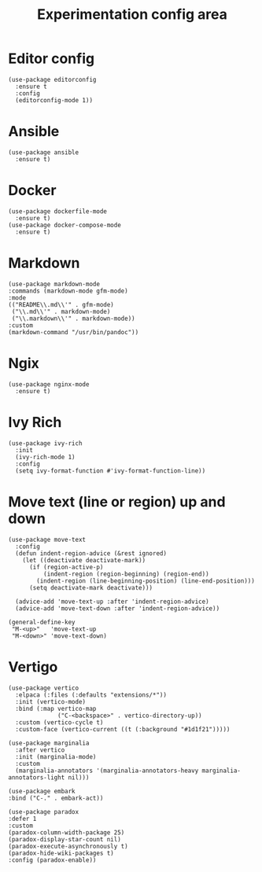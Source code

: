 #+STARTUP: overview
#+TITLE: Experimentation config area

* Editor config
#+begin_src elisp
(use-package editorconfig
  :ensure t
  :config
  (editorconfig-mode 1))
#+end_src
* Ansible
#+begin_src elisp
  (use-package ansible
    :ensure t)
#+end_src
* Docker
#+begin_src elisp
  (use-package dockerfile-mode
    :ensure t)
  (use-package docker-compose-mode
    :ensure t)
#+end_src
* Markdown
#+begin_src elisp
  (use-package markdown-mode
  :commands (markdown-mode gfm-mode)
  :mode
  (("README\\.md\\'" . gfm-mode)
   ("\\.md\\'" . markdown-mode)
   ("\\.markdown\\'" . markdown-mode))
  :custom
  (markdown-command "/usr/bin/pandoc"))
#+end_src
* Ngix
#+begin_src elisp
(use-package nginx-mode
  :ensure t)
#+end_src
* Ivy Rich
#+begin_src elisp
  (use-package ivy-rich
    :init
    (ivy-rich-mode 1)
    :config
    (setq ivy-format-function #'ivy-format-function-line))
#+end_src
* Move text (line or region) up and down
#+begin_src elisp
  (use-package move-text
    :config
    (defun indent-region-advice (&rest ignored)
      (let ((deactivate deactivate-mark))
        (if (region-active-p)
            (indent-region (region-beginning) (region-end))
          (indent-region (line-beginning-position) (line-end-position)))
        (setq deactivate-mark deactivate)))

    (advice-add 'move-text-up :after 'indent-region-advice)
    (advice-add 'move-text-down :after 'indent-region-advice))

  (general-define-key
   "M-<up>"   'move-text-up
   "M-<down>" 'move-text-down)
#+end_src
* Vertigo
#+begin_src elisp
  (use-package vertico
    :elpaca (:files (:defaults "extensions/*"))
    :init (vertico-mode)
    :bind (:map vertico-map
                ("C-<backspace>" . vertico-directory-up))
    :custom (vertico-cycle t)
    :custom-face (vertico-current ((t (:background "#1d1f21")))))

  (use-package marginalia
    :after vertico
    :init (marginalia-mode)
    :custom
    (marginalia-annotators '(marginalia-annotators-heavy marginalia-annotators-light nil)))
#+end_src

#+begin_src elisp
  (use-package embark
  :bind ("C-." . embark-act))
#+end_src

#+begin_src elisp
  (use-package paradox
  :defer 1
  :custom
  (paradox-column-width-package 25)
  (paradox-display-star-count nil)
  (paradox-execute-asynchronously t)
  (paradox-hide-wiki-packages t)
  :config (paradox-enable))
#+end_src
